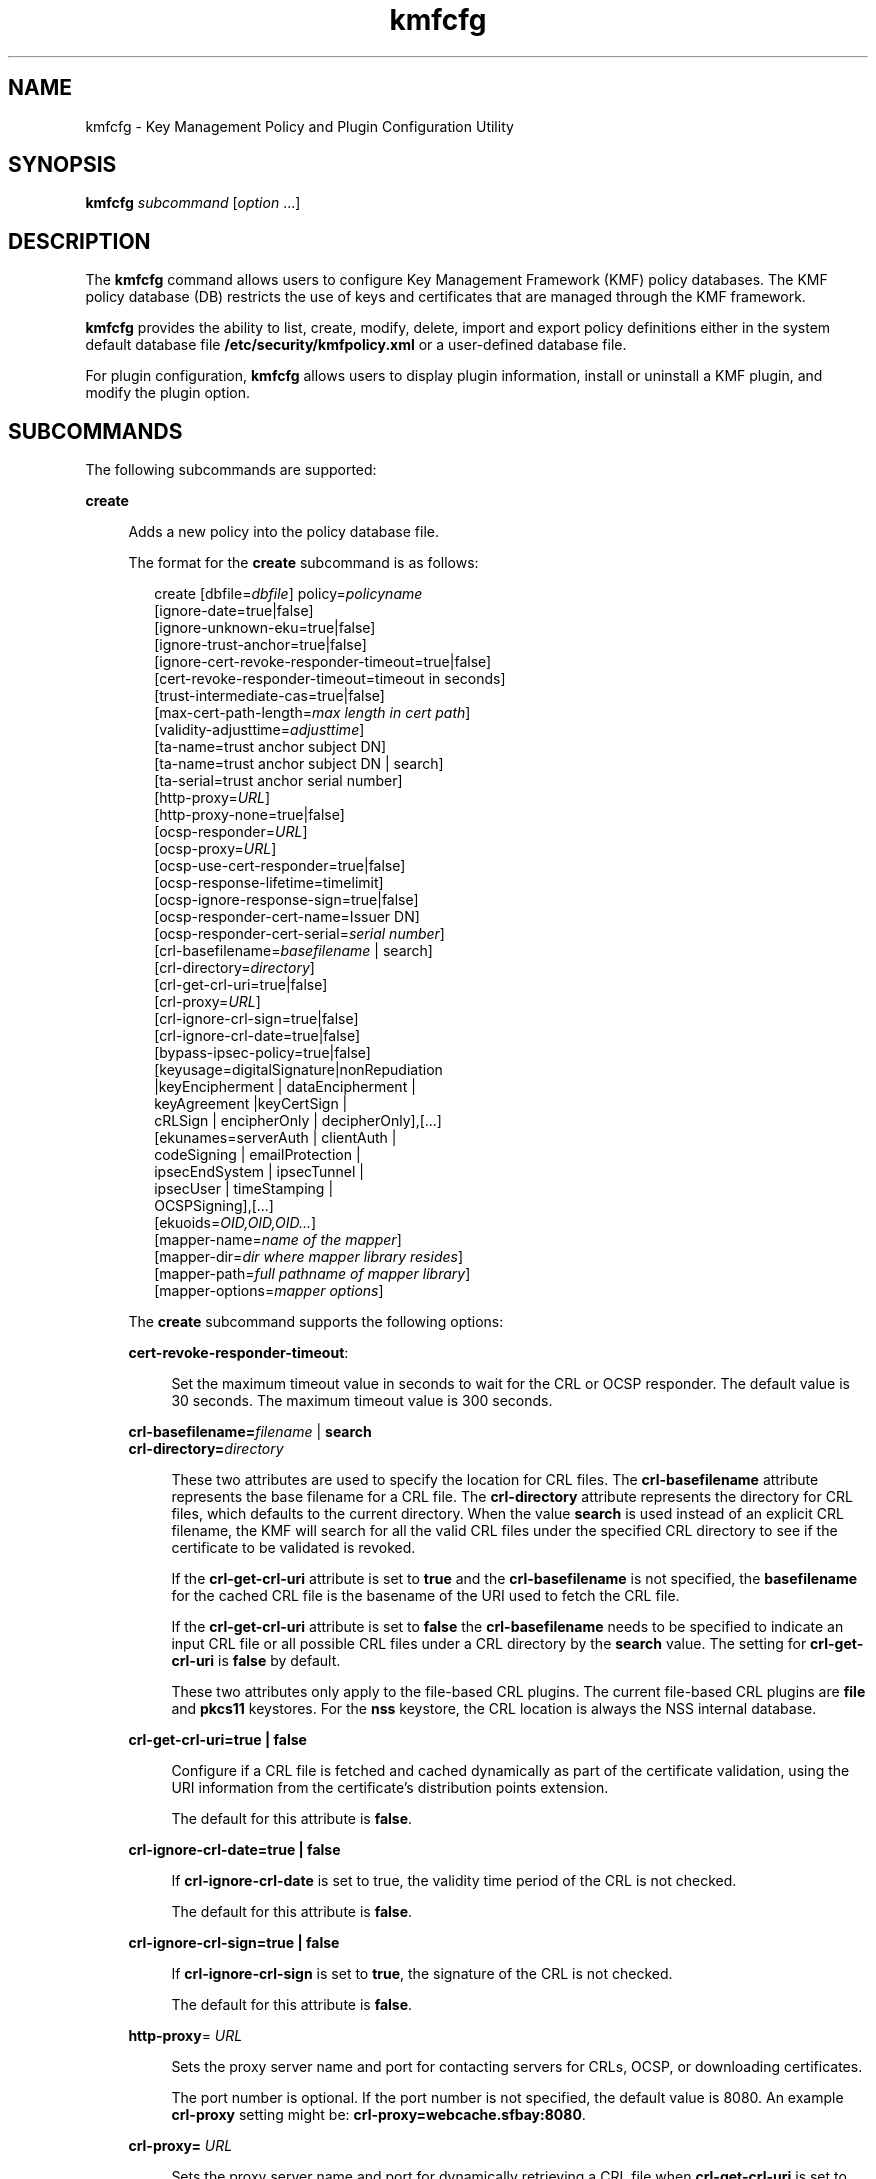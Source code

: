 '\" te
.\" Copyright (c) 2009, 2013, Oracle and/or its affiliates. All rights reserved.
.TH kmfcfg 1 "04 Dec 2012" "SunOS 5.11" "User Commands"
.SH NAME
kmfcfg \- Key Management Policy and Plugin Configuration Utility
.SH SYNOPSIS
.LP
.nf
\fBkmfcfg\fR \fIsubcommand\fR [\fIoption\fR ...] 
.fi

.SH DESCRIPTION
.sp
.LP
The \fBkmfcfg\fR command allows users to configure Key Management Framework (KMF) policy databases. The KMF policy database (DB) restricts the use of keys and certificates that are managed through the KMF framework. 
.sp
.LP
\fBkmfcfg\fR provides the ability to list, create, modify, delete, import and export policy definitions either in the system default database file \fB/etc/security/kmfpolicy.xml\fR or a user-defined database file.
.sp
.LP
For plugin configuration, \fBkmfcfg\fR allows users to display plugin information, install or uninstall a KMF plugin, and modify the plugin option.
.SH SUBCOMMANDS
.sp
.LP
The following subcommands are supported: 
.sp
.ne 2
.mk
.na
\fB\fBcreate\fR\fR
.ad
.sp .6
.RS 4n
Adds a new policy into the policy database file. 
.sp
The format for the \fBcreate\fR subcommand is as follows:
.sp
.in +2
.nf
create [dbfile=\fIdbfile\fR] policy=\fIpolicyname\fR
    [ignore-date=true|false]
    [ignore-unknown-eku=true|false]
    [ignore-trust-anchor=true|false]
    [ignore-cert-revoke-responder-timeout=true|false]
    [cert-revoke-responder-timeout=timeout in seconds]
    [trust-intermediate-cas=true|false]
    [max-cert-path-length=\fImax length in cert path\fR]
    [validity-adjusttime=\fIadjusttime\fR]
    [ta-name=trust anchor subject DN]
    [ta-name=trust anchor subject DN | search]
    [ta-serial=trust anchor serial number]
    [http-proxy=\fIURL\fR]
    [http-proxy-none=true|false]
    [ocsp-responder=\fIURL\fR]
    [ocsp-proxy=\fIURL\fR]
    [ocsp-use-cert-responder=true|false]
    [ocsp-response-lifetime=timelimit]
    [ocsp-ignore-response-sign=true|false]
    [ocsp-responder-cert-name=Issuer DN]
    [ocsp-responder-cert-serial=\fIserial number\fR]
    [crl-basefilename=\fIbasefilename\fR | search]
    [crl-directory=\fIdirectory\fR]
    [crl-get-crl-uri=true|false]
    [crl-proxy=\fIURL\fR]
    [crl-ignore-crl-sign=true|false]
    [crl-ignore-crl-date=true|false]
    [bypass-ipsec-policy=true|false]
    [keyusage=digitalSignature|nonRepudiation
              |keyEncipherment | dataEncipherment |
              keyAgreement |keyCertSign |
              cRLSign | encipherOnly | decipherOnly],[...]
    [ekunames=serverAuth | clientAuth |
             codeSigning | emailProtection |
             ipsecEndSystem | ipsecTunnel |
             ipsecUser | timeStamping |
             OCSPSigning],[...]
    [ekuoids=\fIOID,OID,OID...\fR]
    [mapper-name=\fIname of the mapper\fR]
    [mapper-dir=\fIdir where mapper library resides\fR]
    [mapper-path=\fIfull pathname of mapper library\fR]
    [mapper-options=\fImapper options\fR]
.fi
.in -2
.sp

The \fBcreate\fR subcommand supports the following options:
.sp
.ne 2
.mk
.na
\fB\fBcert-revoke-responder-timeout\fR:\fR
.ad
.sp .6
.RS 4n
Set the maximum timeout value in seconds to wait for the CRL or OCSP responder. The default value is 30 seconds. The maximum timeout value is 300 seconds.
.RE

.sp
.ne 2
.mk
.na
\fB\fBcrl-basefilename=\fR\fIfilename\fR | \fBsearch\fR\fR
.ad
.br
.na
\fB\fBcrl-directory=\fR\fIdirectory\fR\fR
.ad
.sp .6
.RS 4n
These two attributes are used to specify the location for CRL files. The \fBcrl-basefilename\fR attribute represents the base filename for a CRL file. The \fBcrl-directory\fR attribute represents the directory for CRL files, which defaults to the current directory. When the value \fBsearch\fR is used instead of an explicit CRL filename, the KMF will search for all the valid CRL files under the specified CRL directory to see if the certificate to be validated is revoked.
.sp
If the \fBcrl-get-crl-uri\fR attribute is set to \fBtrue\fR and the \fBcrl-basefilename\fR is not specified, the \fBbasefilename\fR for the cached CRL file is the basename of the URI used to fetch the CRL file.
.sp
If the \fBcrl-get-crl-uri\fR attribute is set to \fBfalse\fR the \fBcrl-basefilename\fR needs to be specified to indicate an input CRL file or all possible CRL files under a CRL directory by the \fBsearch\fR value. The setting for \fBcrl-get-crl-uri\fR is \fBfalse\fR by default.
.sp
These two attributes only apply to the file-based CRL plugins. The current file-based CRL plugins are \fBfile\fR and \fBpkcs11\fR keystores. For the \fBnss\fR keystore, the CRL location is always the NSS internal database.
.RE

.sp
.ne 2
.mk
.na
\fB\fBcrl-get-crl-uri=true | false\fR\fR
.ad
.sp .6
.RS 4n
Configure if a CRL file is fetched and cached dynamically as part of the certificate validation, using the URI information from the certificate's distribution points extension.
.sp
The default for this attribute is \fBfalse\fR.
.RE

.sp
.ne 2
.mk
.na
\fB\fBcrl-ignore-crl-date=true | false\fR\fR
.ad
.sp .6
.RS 4n
If \fBcrl-ignore-crl-date\fR is set to true, the validity time period of the CRL is not checked.
.sp
The default for this attribute is \fBfalse\fR.
.RE

.sp
.ne 2
.mk
.na
\fB\fBcrl-ignore-crl-sign=true | false\fR\fR
.ad
.sp .6
.RS 4n
If \fBcrl-ignore-crl-sign\fR is set to \fBtrue\fR, the signature of the CRL is not checked. 
.sp
The default for this attribute is \fBfalse\fR.
.RE

.sp
.ne 2
.mk
.na
\fB\fBhttp-proxy\fR= \fIURL\fR\fR
.ad
.sp .6
.RS 4n
Sets the proxy server name and port for contacting servers for CRLs, OCSP, or downloading certificates.
.sp
The port number is optional. If the port number is not specified, the default value is 8080. An example \fBcrl-proxy\fR setting might be: \fBcrl-proxy=webcache.sfbay:8080\fR. 
.RE

.sp
.ne 2
.mk
.na
\fB\fBcrl-proxy=\fR \fIURL\fR\fR
.ad
.sp .6
.RS 4n
Sets the proxy server name and port for dynamically retrieving a CRL file when \fBcrl-get-crl-uri\fR is set to \fBtrue\fR. This value takes precedence over the global \fBhttp-proxy\fR value.
.sp
The port number is optional. If the port number is not specified, the default value is \fB8080\fR. An example \fBcrl-proxy\fR setting might be: \fBcrl-proxy=webcache.sfbay:8080\fR.
.RE

.sp
.ne 2
.mk
.na
\fB\fBdbfile=\fR\fIdbfile\fR\fR
.ad
.sp .6
.RS 4n
The DB file to add the new policy. If not specified, the default is the system KMF policy database file \fB/etc/security/kmfpolicy.xml\fR.
.RE

.sp
.ne 2
.mk
.na
\fB\fBekuoids=\fR\fIEKUOIDS\fR\fR
.ad
.sp .6
.RS 4n
A comma separated list of Extended Key Usage OIDs that are required by the policy being defined. The OIDs are expressed in \fBdot notation\fR, for example, \fB1.2.3.4\fR. An example \fBekuoids\fR setting might be: \fBekuoids=1.2.3.4,9.8.7.6.5\fR.
.RE

.sp
.ne 2
.mk
.na
\fB\fBekunames=\fR\fIEKUNAMES\fR\fR
.ad
.sp .6
.RS 4n
A comma separated list of Extended Key Usage names that are required by the policy being defined. The list of values allowed for \fIEKUNAMES\fR are: \fBserverAuth\fR, \fBclientAuth\fR, \fBcodeSigning\fR, \fBemailProtection\fR, \fBipsecEndSystem\fR, \fBipsecTunnel\fR, \fBipsecUser\fR, \fBtimeStamping\fR, and \fBOCSPSigning\fR
.sp
The OCSP, CRL, key usage and extended key usage checkings are off by default. To turn on any one of them, specify one or more attributes for the particular checking. For example, if the \fBocsp-responder\fR attribute is set, then the OCSP checking is turned on. If the \fBekuname\fR attribute or the \fBekuoids\fR attribute is set, then the extended key usage checking is turned on. 
.RE

.sp
.ne 2
.mk
.na
\fB\fBignore-cert-revoke-responder-timeout=true\fR | \fBfalse\fR\fR
.ad
.sp .6
.RS 4n
Define the behavior after a \fBcert-revoke-responder-timeout\fR expiration occurs. The default value is \fBfalse\fR, which means if the time defined in \fBcert-revoke-responder-timeout\fR is expired, the certificate validation will fail immediately. Otherwise, if the value is \fBtrue\fR, the certificate validation will bypass the CRL and/or OCSP checks and continue with the next step in the series of steps done for validation.
.RE

.sp
.ne 2
.mk
.na
\fB\fBignore-date=true | false\fR\fR
.ad
.sp .6
.RS 4n
Set the \fBIgnore Date\fR option for this policy. By default this value is \fBfalse\fR. If \fBtrue\fR is specified, the policy ignores the validity periods defined in the certificates when evaluating their validity.
.RE

.sp
.ne 2
.mk
.na
\fB\fBignore-unknown-eku=true | false\fR\fR
.ad
.sp .6
.RS 4n
Set the \fBIgnore Unknown EKU\fR option for this policy. By default this value is \fBfalse\fR. If \fBtrue\fR, the policy ignores any unrecognized EKU values in the Extended Key Usage extension.
.RE

.sp
.ne 2
.mk
.na
\fB\fBignore-trust-anchor=true | false\fR\fR
.ad
.sp .6
.RS 4n
Set the \fBIgnore Trust Anchor\fR option for this policy. By default this value is \fBfalse\fR. If \fBtrue\fR is specified, the policy does not verify the signature of the subject certificate using trust anchor certificate at validation.
.RE

.sp
.ne 2
.mk
.na
\fB\fBkeyusage=\fR\fIKUVALUES\fR\fR
.ad
.sp .6
.RS 4n
A comma separated list of key usage values that are required by the policy being defined. The list of values allowed are: \fBdigitalSignature\fR, \fBnonRepudiation\fR, \fBkeyEncipherment\fR, \fBdataEncipherment\fR, \fBkeyAgreement\fR, \fBkeyCertSign\fR, \fBcRLSign\fR, \fBencipherOnly\fR, \fBdecipherOnly\fR
.RE

.sp
.ne 2
.mk
.na
\fB\fBmax-cert-path-length\fR=\fInumber\fR\fR
.ad
.sp .6
.RS 4n
Specifies the maximum certificate length allowed in the certificate chain. The default value is 32.
.RE

.sp
.ne 2
.mk
.na
\fB\fBocsp-ignore-response-sign=true | false\fR\fR
.ad
.sp .6
.RS 4n
If this attribute is set to \fBtrue\fR, the signature of the OCSP response is not verified. This attribute value is default to \fBfalse\fR.
.RE

.sp
.ne 2
.mk
.na
\fB\fBocsp-proxy=\fR\fIURL\fR\fR
.ad
.sp .6
.RS 4n
Set the proxy server name and port for OCSP. The port number is optional. If the port number is not specified, the default value is 8080. An example \fBocsp-proxy\fR setting might be: \fBocsp-proxy="webcache.sfbay:8080"\fR
.sp
This value takes precedence over the global \fBhttp-proxy\fR value.
.RE

.sp
.ne 2
.mk
.na
\fB\fBocsp-response-lifetime=\fR\fItimelimit\fR\fR
.ad
.sp .6
.RS 4n
Set the \fBfreshness\fR period that a response must be. The \fItimelimit\fR can be specified by \fInumber-day\fR, \fInumber-hour\fR, \fInumber-minute\fR, or \fInumber-second\fR. An example \fBocsp-response-lifetime\fR setting might be:\fBocsp-response-lifetime=6-hour\fR.
.RE

.sp
.ne 2
.mk
.na
\fB\fBocsp-responder-cert-name=\fR\fIIssuerDN\fR\fR
.ad
.br
.na
\fB\fBocsp-responder-cert-serial=\fR\fIserialNumber\fR\fR
.ad
.sp .6
.RS 4n
These two attributes represent the OCSP responder certificate. The \fBocsp-responder-cert-name\fR is to specify the issuer name of the certificate. See the \fBta-name\fR option for example. The \fIocsp-responder-cert-serial\fR is for the serial number and must be specified as a hex value, for example, \fB0x0102030405060708090a0b0c0d0e0f\fR. If an OCSP responder is different from the issuer of the certificate and if the OCSP response needs to be verified, an OCSP responder certificate information should be provided.
.RE

.sp
.ne 2
.mk
.na
\fB\fBocsp-responder=\fR\fIURL\fR\fR
.ad
.sp .6
.RS 4n
Set the OCSP responder URL for use with the OCSP validation method. For example, \fBocsp-responder=http://ocsp.verisign.com/ocsp/status\fR
.RE

.sp
.ne 2
.mk
.na
\fBo\fBcsp-use-cert-responder=true | fals\fRe\fR
.ad
.sp .6
.RS 4n
Configure this policy to always use the responder defined in the certificate itself if possible.
.RE

.sp
.ne 2
.mk
.na
\fB\fBpolicy=\fR\fIpolicyname\fR\fR
.ad
.sp .6
.RS 4n
The policy record to be created. \fIpolicyname\fR is required.
.RE

.sp
.ne 2
.mk
.na
\fB\fBta-name=\fR\fItrust anchor subject DN\fR | \fBsearch\fR\fR
.ad
.sp .6
.RS 4n
\fBta-name\fR identifies the trust anchor used to validate a certificate. The KMF policy engine does not do full PKIX path validation, but rather just treats the trust anchor as if it were the parent of the certificate to be validated. 
.sp
If an explicit Subject DN is specified, it must be combined with a \fBta-serial\fR value to uniquely identify the certificate to use. Also, the certificate identified must be available in the keystore that is selected. 
.sp
If the value \fBsearch\fR is used instead of an explicit subject and serial number, the KMF policy engine attempts to locate a certificate that matches the issuer name of the certificate to be validated and uses that for the validation. 
.sp
If \fBsearch\fR is used, the \fBta-serial\fR value is ignored.
.RE

.sp
.ne 2
.mk
.na
\fB\fBta-serial=\fR\fItrust anchor serial number\fR\fR
.ad
.sp .6
.RS 4n
If the \fBta-name\fR is specified as an explicit subject name, the serial number of that certificate must be indicated by the \fBta-serial\fR value. The serial number must be represented in hexadecimal format, for example, \fBta-serial=0x01020a0b\fR.
.RE

.sp
.ne 2
.mk
.na
\fB\fBtrust-intermediate-cas\fR \fBtrue\fR | \fBfalse\fR\fR
.ad
.sp .6
.RS 4n
The root of the trust chain can be an intermediate CA certificate if this policy is set to \fBtrust intermediate\fR. By default this value is \fBfalse\fR. If \fBtrue\fR is specified, the certificate validation will be proceeded on the partial chain when the chain is not anchored to a TA certificate.
.RE

.sp
.ne 2
.mk
.na
\fB\fBvalidity-adjusttime=\fR\fIadjusttime\fR\fR
.ad
.sp .6
.RS 4n
Set the adjust time for both ends of validity period for a certificate. The time can be specified by \fInumber-day, number-hour, number-minute, or number-second\fR. An example \fBvalidity-adjusttime\fR setting might be: \fBvalidity-adjusttime=6-hour. ta-name="Subject DN" ta-serial=serialNumber\fR
.sp
These two attributes represent the trust anchor certificate and are used to find the trust anchor certificate in the keystore. The \fIta-name\fR is to specify the distinguished name of the trust anchor certificate subject name. For example, \fBta-name="O=Sun Microsystems Inc., \e OU=Solaris Security Technologies Group, \e L=Ashburn, ST=VA, C=US, CN=John Smith"\fR The serial number of the TA certificate. This, along with the Issuer DN, is used to find the TA certificate in the keystore. The serial number must be specified as a hex value, for example, \fB0x0102030405060708090a0b0c0d0e\fR The trust anchor attributes need to be set, if the value of \fBignore-trust-anchor\fR attribute is false.
.RE

.sp
.ne 2
.mk
.na
\fB\fBmapper-name=\fR\fIname\fR\fR
.ad
.br
.na
\fB\fBmapper-dir=\fR\fIdirectory\fR\fR
.ad
.br
.na
\fB\fBmapper-path=\fR\fIpath\fR\fR
.ad
.br
.na
\fB\fBmapper-options=\fR\fIoptions\fR\fR
.ad
.sp .6
.RS 4n
These four options support the certificate to name mapping. \fBmapper-name\fR provides the name of the mapper. For example, the \fBcn\fR name represents the mapper object \fBkmf_mapper_cn.so.1\fR. \fBmapper-dir\fR overrides the default mapper directory \fB/lib/crypto\fR. mapper-path specifies the full path to the mapper object. \fBmapper-options\fR is an ASCII only string of maximum of 255 bytes long. Its format is mapper specific but mappers are expected to accept a comma separated list of options, for example \fBcasesensitive,ignoredomain\fR. \fBmapper-path\fR and \fBmapper-name\fR are mutually exclusive. \fBmapper-dir\fR can be set only if \fBmapper-name\fR is set. \fBmapper-options\fR can be set only if \fBmapper-name\fR or \fBmapper-path\fR is set. Trying to use any of the above mentioned incorrect settings results in an error and the policy database is not modified.
.RE

.RE

.sp
.ne 2
.mk
.na
\fB\fBdelete\fR\fR
.ad
.sp .6
.RS 4n
Deletes any policy matching the indicated policy name. The system default policy (\fBdefault\fR) cannot be deleted.
.sp
The format for the \fBdelete\fR subcommand is as follows:
.sp
.in +2
.nf
delete [dbfile=\fIdbfile\fR] policy=\fIpolicyname\fR
.fi
.in -2
.sp

The \fBdelete\fR subcommand supports the following options:
.sp
.ne 2
.mk
.na
\fB\fBdbfile=\fR\fIdbfile\fR\fR
.ad
.RS 21n
.rt  
Read policy definitions from the indicated file. If \fIdbfile\fR is not specified, , the default is the system KMF policy database file: \fB/etc/security/kmfpolicy.xml\fR.
.RE

.sp
.ne 2
.mk
.na
\fB\fBpolicy=\fR\fIpolicyname\fR\fR
.ad
.RS 21n
.rt  
The name of the policy to delete. \fIpolicyname\fR is required, if using the system database.
.RE

.RE

.sp
.ne 2
.mk
.na
\fB\fBexport\fR\fR
.ad
.sp .6
.RS 4n
Exports a policy from one policy database file to another policy database file.
.sp
The format for the \fBexport\fR subcommand is as follows:
.sp
.in +2
.nf
kmfcfg export policy=\fIpolicyname\fR outfile=\fInewdbfile\fR [dbfile=\fIdbfile\fR]
.fi
.in -2
.sp

The \fBexport\fR subcommand supports the following options:
.sp
.ne 2
.mk
.na
\fB\fBdbfile=\fR\fIdbfile\fR\fR
.ad
.RS 24n
.rt  
The DB file where the exported policy is read. If \fIdbfile\fR is not specified, the default is the system KMF policy database file: \fB/etc/security/kmfpolicy.xml\fR. 
.RE

.sp
.ne 2
.mk
.na
\fB\fBoutfile=\fR\fIoutputdbfile\fR\fR
.ad
.RS 24n
.rt  
The DB file where the exported policy is stored.
.RE

.sp
.ne 2
.mk
.na
\fB\fBpolicy=\fR\fIpolicyname\fR\fR
.ad
.RS 24n
.rt  
The policy record to be exported.
.RE

.RE

.sp
.ne 2
.mk
.na
\fB\fBhelp\fR\fR
.ad
.sp .6
.RS 4n
Displays help for the \fBkmfcfg\fR command.
.sp
The format for the \fBhelp\fR subcommand is as follows:
.sp
.in +2
.nf
help
.fi
.in -2
.sp

.RE

.sp
.ne 2
.mk
.na
\fB\fBimport\fR\fR
.ad
.sp .6
.RS 4n
Imports a policy from one policy database file to another policy database file. 
.sp
The format for the \fBimport\fR subcommand is as follows:
.sp
.in +2
.nf
kmfcfg import policy=\fIpolicyname\fR infile=\fIinputdbfile\fR [dbfile=\fIdbfile\fR]
.fi
.in -2
.sp

The \fBimport\fR subcommand supports the following options:
.sp
.ne 2
.mk
.na
\fB\fBpolicy=\fR\fIpolicyname\fR\fR
.ad
.RS 22n
.rt  
The policy record to be imported.
.RE

.sp
.ne 2
.mk
.na
\fB\fBinfile=\fR\fIinputdbfile\fR\fR
.ad
.RS 22n
.rt  
The DB file to read the policy from. 
.RE

.sp
.ne 2
.mk
.na
\fB\fBdbfile=\fR\fIoutdbfile\fR\fR
.ad
.RS 22n
.rt  
The DB file to add the new policy. If not specified, the default is the system KMF policy database file \fB/etc/security/kmfpolicy.xml\fR.
.RE

.RE

.sp
.ne 2
.mk
.na
\fB\fBlist\fR\fR
.ad
.sp .6
.RS 4n
Without arguments, lists all policy definitions from the default system database.
.sp
The format for the \fBlist\fR subcommand is as follows:
.sp
.in +2
.nf
list [dbfile=\fIdbfile\fR] [policy=\fIpolicyname\fR]
.fi
.in -2
.sp

The \fBlist\fR subcommand supports the following options:
.sp
.ne 2
.mk
.na
\fB\fBdbfile=\fR\fIdbfile\fR\fR
.ad
.RS 21n
.rt  
Reads policy definitions from the indicated file. If not specified, the default is the system KMF policy database file \fB/etc/security/kmfpolicy.xml\fR.
.RE

.sp
.ne 2
.mk
.na
\fB\fBpolicy=\fR\fIpolicyname\fR\fR
.ad
.RS 21n
.rt  
Only display policy definition for the named policy. 
.RE

.RE

.sp
.ne 2
.mk
.na
\fB\fBmodify\fR\fR
.ad
.sp .6
.RS 4n
Modifies any policy matching the indicated name. The system default policy (\fBdefault\fR) cannot be modified.
.sp
The format for the \fBmodify\fR subcommand is as follows:
.sp
.in +2
.nf
modify [dbfile=\fIdbfile\fR] policy=\fIpolicyname\fR
    [ignore-date=true|false]
    [ignore-unknown-eku=true|false]
    [ignore-trust-anchor=true|false]
    [ignore-cert-revoke-responder-timeout=true|false]
    [cert-revoke-responder-timeout=\fItimeout in seconds\fR]
    [trust-intermediate-cas=true|false]
    [max-cert-path-length=\fImax length in cert path\fR]
    [validity-adjusttime=\fIadjusttime\fR]
    [ta-name=trust anchor subject DN]
    [ta-serial=trust anchor serial number]
    [http-proxy=URL]
    [http-proxy-none=true|false]
    [ocsp-responder=\fIURL\fR]
    [ocsp-proxy=\fIURL\fR]
    [ocsp-use-cert-responder=true|false]
    [ocsp-response-lifetime=timelimit]
    [ocsp-ignore-response-sign=true|false]
    [ocsp-responder-cert-name=Issuer DN]
    [ocsp-responder-cert-serial=serial number]
    [ocsp-none=true|false]
    [crl-basefilename=\fIbasefilename\fR | search]]
    [crl-directory=\fIdirectory\fR]
    [crl-get-crl-uri=true|false]
    [crl-proxy=URL]
    [crl-ignore-crl-sign=true|false]
    [crl-ignore-crl-date=true|false]
    [crl-none=true|false]
    [bypass-ipsec-policy=true|false]
    [keyusage=digitalSignature| nonRepudiation
              |keyEncipherment | dataEncipherment |
              keyAgreement |keyCertSign |
              cRLSign | encipherOnly | decipherOnly],[...]
    [keyusage-none=true|false]
    [ekunames=serverAuth | clientAuth |
             codeSigning | emailProtection |
             ipsecEndSystem | ipsecTunnel |
             ipsecUser | timeStamping |
             OCSPSigning],[...]
    [ekuoids=OID,OID,OID]
    [eku-none=true|false]
    [mapper-name=\fIname of the mapper\fR]
    [mapper-dir=\fIdir where mapper library resides\fR]
    [mapper-path=\fIfull pathname of mapper library\fR]
    [mapper-options=\fImapper options\fR]
.fi
.in -2
.sp

The \fBmodify\fR subcommand supports many of the same options as the \fBcreate\fR subcommand. For descriptions of shared options, see the create subcommand.
.sp
The \fBmodify\fR subcommand supports the following unique options:
.sp
.ne 2
.mk
.na
\fB\fBcrl-none=true | false\fR\fR
.ad
.sp .6
.RS 4n
If \fBcrl-none\fR is set to \fBtrue\fR, CRL checking is turned off. If this attribute is set to \fBtrue\fR, other CRL attributes cannot be set.
.RE

.sp
.ne 2
.mk
.na
\fB\fBdfile=[\fR\fIdbfile\fR\fB]\fR\fR
.ad
.sp .6
.RS 4n
The database file to modify a policy. If not specified, the default is the system KMF policy database file \fB/etc/security/kmfpolicy.xml\fR.
.RE

.sp
.ne 2
.mk
.na
\fB\fBeku-none=true | false\fR\fR
.ad
.sp .6
.RS 4n
If \fBeku-none\fR is set to \fBtrue\fR, extended key usage checking is turned off. The extended key usage attributes, \fBekuname\fR and \fBekuoids\fR cannot be set at the same time if \fBeku-none\fR is set to \fBtrue\fR.
.RE

.sp
.ne 2
.mk
.na
\fB\fBkeyusage-none=true | false\fR\fR
.ad
.sp .6
.RS 4n
If \fBkeyusage-none\fR is set to true, key usage checking is turned off. 
.sp
The \fBkeyusage\fR attribute cannot be set at the same time if this attribute is set to \fBtrue\fR.
.RE

.sp
.ne 2
.mk
.na
\fB\fBocsp-none=true | false\fR\fR
.ad
.sp .6
.RS 4n
If \fBocsp-none\fR is set to true, OCSP checking is turned off. Any other OCSP attribute is not set at the same time if this attribute is set to \fBtrue\fR.
.RE

.sp
.ne 2
.mk
.na
\fB\fBhttp-proxy-none=true | false\fR\fR
.ad
.sp .6
.RS 4n
If  \fBhttp-proxy-none\fR is set to true, the global \fBhttp-proxy\fR is reset to no proxy.
.RE

.sp
.ne 2
.mk
.na
\fB\fBbypass-ipsec-policy=true | false\fR\fR
.ad
.sp .6
.RS 4n
If  \fBbypass-ipsec-policy\fR is set to true, network connections initiated by KMF will attempt to bypass global IPsec policy. This operation requires the \fBsys_ip_config\fR privilege.  In the absence of this privilege, the connection will still be attempted on a best effort basis. 
.RE

.sp
.ne 2
.mk
.na
\fB\fBpolicy=\fR\fIpolicyname\fR\fR
.ad
.sp .6
.RS 4n
The name of the policy to modify. \fIpolicyname\fR is required. The \fBdefault\fR policy in the system KMF policy database cannot be modified.
.RE

.sp
.ne 2
.mk
.na
\fB\fBmapper-name=\fR\fIname\fR\fR
.ad
.br
.na
\fB\fBmapper-dir=\fR\fIdirectory\fR\fR
.ad
.br
.na
\fB\fBmapper-path=\fR\fIpath\fR\fR
.ad
.br
.na
\fB\fBmapper-options=\fR\fIoptions\fR\fR
.ad
.sp .6
.RS 4n
See the \fBcreate\fR subcommand for more information.
.RE

.RE

.SS "Plugin Subcommands"
.sp
.ne 2
.mk
.na
\fB\fBinstall keystore=\fR\fIkeystore_name\fR \fBmodulepath=\fR\fIpathname\fR\e \fB[option=\fR\fIoption_str\fR\fB]\fR\fR
.ad
.sp .6
.RS 4n
Install a plugin into the system. The \fBmodulepath\fR field specifies the pathname to a KMF plugin shared library object. If \fIpathname\fR is not specified as an absolute pathname, shared library objects are assumed to be relative to \fB/lib/security/$ISA/\fR. The \fBISA\fR token is replaced by an implementation defined directory name which defines the pathname relative to the calling program's instruction set architecture.
.RE

.sp
.ne 2
.mk
.na
\fB\fBlist plugin\fR\fR
.ad
.sp .6
.RS 4n
Display KMF plugin information.
.sp
Without the \fBplugin\fRkeyword, \fBkmfcfg list\fR shows the policy information as described in the \fBSUBCOMMANDS\fR section.
.RE

.sp
.ne 2
.mk
.na
\fB\fBmodify plugin keystore=\fR\fIkeystore_name\fR \fBoption=\fR\fIoption_str\fR\fR
.ad
.sp .6
.RS 4n
Modify the \fBplugin\fR option. The \fBplugin\fR option is defined by the plugin and is interpreted by the plugin specifically, therefore this command accepts any option string.
.sp
Without the \fBplugin\fR keyword, \fBkmfcfg modify\fR updates the policy configuration as described in the \fBSUBCOMMANDS\fR section.
.RE

.sp
.ne 2
.mk
.na
\fB\fBuninstall keystore=\fR\fIkeystore_name\fR\fR
.ad
.sp .6
.RS 4n
Uninstall the plugin with the \fIkeystore_name\fR.
.RE

.SH EXAMPLES
.LP
\fBExample 1 \fRCreating a New Policy
.sp
.LP
The following example creates a new policy called IPSEC in the system database:

.sp
.in +2
.nf
$ kmfcfg create IPSEC \e
ignore-trust-anchor=true \e
ocsp-use-cert-responder=true \e
keyusage=keyAgreement,keyEncipherment,dataEncipherment \e
ekuname=ipsecTunnel,ipsecUser
.fi
.in -2
.sp

.SH EXIT STATUS
.sp
.LP
The following exit values are returned:
.sp
.ne 2
.mk
.na
\fB\fB0\fR\fR
.ad
.RS 6n
.rt  
Successful completion.
.RE

.sp
.ne 2
.mk
.na
\fB\fB>0\fR\fR
.ad
.RS 6n
.rt  
An error occurred.
.RE

.SH FILES
.sp
.ne 2
.mk
.na
\fB\fB/etc/security/kmfpolicy.xml\fR\fR
.ad
.sp .6
.RS 4n
Default system policy database
.RE

.SH ATTRIBUTES
.sp
.LP
See \fBattributes\fR(5) for descriptions of the following attributes:
.sp

.sp
.TS
tab() box;
cw(2.75i) |cw(2.75i) 
lw(2.75i) |lw(2.75i) 
.
ATTRIBUTE TYPEATTRIBUTE VALUE
_
Availabilitysystem/core-os
_
Interface StabilityUncommitted
.TE

.SH SEE ALSO
.sp
.LP
\fBattributes\fR(5)
